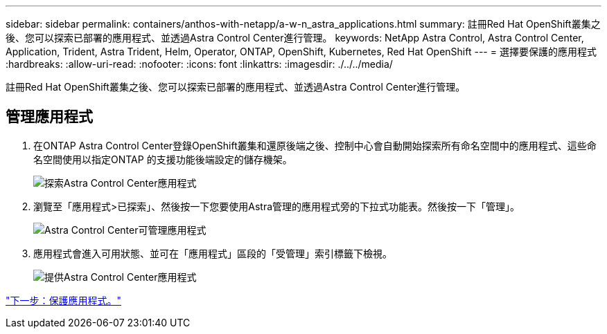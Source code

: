 ---
sidebar: sidebar 
permalink: containers/anthos-with-netapp/a-w-n_astra_applications.html 
summary: 註冊Red Hat OpenShift叢集之後、您可以探索已部署的應用程式、並透過Astra Control Center進行管理。 
keywords: NetApp Astra Control, Astra Control Center, Application, Trident, Astra Trident, Helm, Operator, ONTAP, OpenShift, Kubernetes, Red Hat OpenShift 
---
= 選擇要保護的應用程式
:hardbreaks:
:allow-uri-read: 
:nofooter: 
:icons: font
:linkattrs: 
:imagesdir: ./../../media/


[role="lead"]
註冊Red Hat OpenShift叢集之後、您可以探索已部署的應用程式、並透過Astra Control Center進行管理。



== 管理應用程式

. 在ONTAP Astra Control Center登錄OpenShift叢集和還原後端之後、控制中心會自動開始探索所有命名空間中的應用程式、這些命名空間使用以指定ONTAP 的支援功能後端設定的儲存機架。
+
image:redhat_openshift_image98.jpg["探索Astra Control Center應用程式"]

. 瀏覽至「應用程式>已探索」、然後按一下您要使用Astra管理的應用程式旁的下拉式功能表。然後按一下「管理」。
+
image:redhat_openshift_image99.jpg["Astra Control Center可管理應用程式"]

. 應用程式會進入可用狀態、並可在「應用程式」區段的「受管理」索引標籤下檢視。
+
image:redhat_openshift_image100.jpg["提供Astra Control Center應用程式"]



link:rh-os-n_astra_protect.html["下一步：保護應用程式。"]
